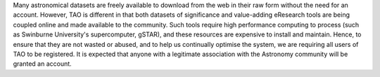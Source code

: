 Many astronomical datasets are freely available to download from the web in their raw form without the need for an account. However, TAO is different in that both datasets of significance and value-adding eResearch tools are being coupled online and made available to the community. Such tools require high performance computing to process (such as Swinburne University's supercomputer, gSTAR), and these resources are expensive to install and maintain. Hence, to ensure that they are not wasted or abused, and to help us continually optimise the system, we are requiring all users of TAO to be registered. It is expected that anyone with a legitimate association with the Astronomy community will be granted an account.


